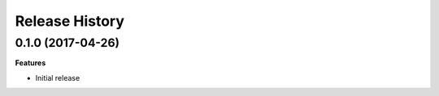 .. :changelog:

Release History
---------------

0.1.0 (2017-04-26)
+++++++++++++++++++

**Features**

- Initial release  
